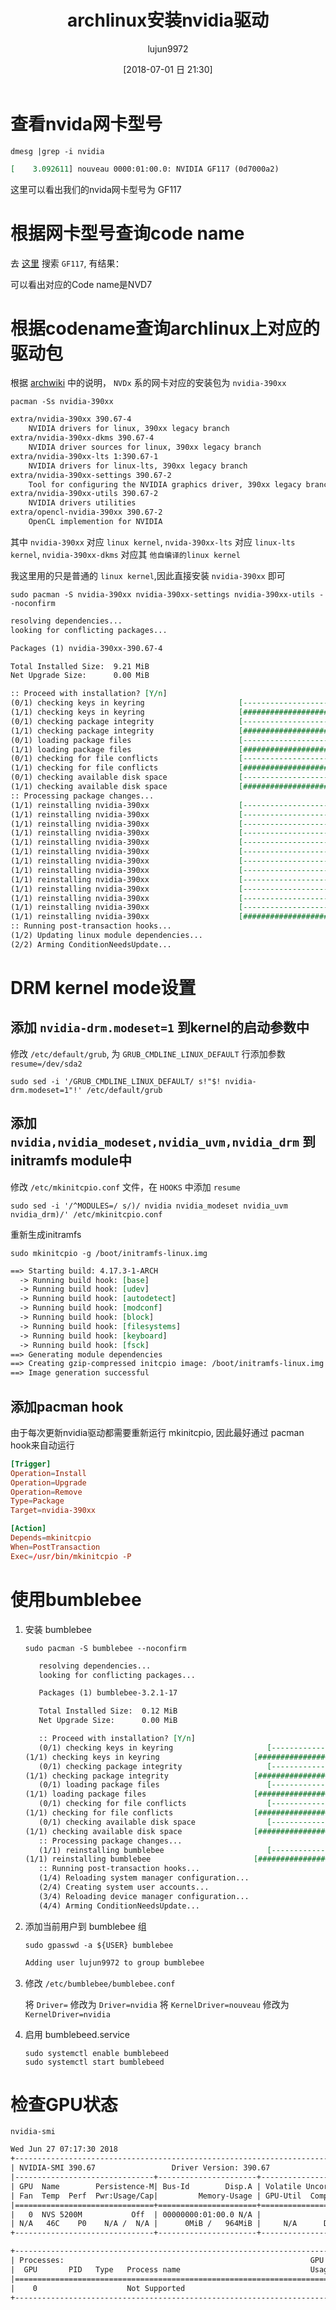 #+TITLE: archlinux安装nvidia驱动
#+AUTHOR: lujun9972
#+TAGS: linux和它的小伙伴
#+DATE: [2018-07-01 日 21:30]
#+LANGUAGE:  zh-CN
#+OPTIONS:  H:6 num:nil toc:t \n:nil ::t |:t ^:nil -:nil f:t *:t <:nil

* 查看nvida网卡型号
#+BEGIN_SRC shell :results org
  dmesg |grep -i nvidia
#+END_SRC

#+BEGIN_SRC org
[    3.092611] nouveau 0000:01:00.0: NVIDIA GF117 (0d7000a2)
#+END_SRC

这里可以看出我们的nvida网卡型号为 GF117

* 根据网卡型号查询code name
去 [[https://nouveau.freedesktop.org/wiki/CodeNames/][这里]] 搜索 =GF117=, 有结果：
[[file:./images/nvidia-01.png]]

可以看出对应的Code name是NVD7

* 根据codename查询archlinux上对应的驱动包

根据 [[https://wiki.archlinux.org/index.php/NVIDIA][archwiki]] 中的说明， =NVDx= 系的网卡对应的安装包为 =nvidia-390xx=
#+BEGIN_SRC shell :results org
  pacman -Ss nvidia-390xx
#+END_SRC

#+BEGIN_SRC org
extra/nvidia-390xx 390.67-4
    NVIDIA drivers for linux, 390xx legacy branch
extra/nvidia-390xx-dkms 390.67-4
    NVIDIA driver sources for linux, 390xx legacy branch
extra/nvidia-390xx-lts 1:390.67-1
    NVIDIA drivers for linux-lts, 390xx legacy branch
extra/nvidia-390xx-settings 390.67-2
    Tool for configuring the NVIDIA graphics driver, 390xx legacy branch
extra/nvidia-390xx-utils 390.67-2
    NVIDIA drivers utilities
extra/opencl-nvidia-390xx 390.67-2
    OpenCL implemention for NVIDIA
#+END_SRC

其中 =nvidia-390xx= 对应 =linux kernel=, =nvida-390xx-lts= 对应 =linux-lts kernel=, =nvidia-390xx-dkms= 对应其 =他自编译的linux kernel=

我这里用的只是普通的 =linux kernel=,因此直接安装 =nvidia-390xx= 即可

#+BEGIN_SRC shell :results org :dir /sudo::
  sudo pacman -S nvidia-390xx nvidia-390xx-settings nvidia-390xx-utils --noconfirm
#+END_SRC

#+BEGIN_SRC org
resolving dependencies...
looking for conflicting packages...

Packages (1) nvidia-390xx-390.67-4

Total Installed Size:  9.21 MiB
Net Upgrade Size:      0.00 MiB

:: Proceed with installation? [Y/n] 
(0/1) checking keys in keyring                     [----------------------]   0%(1/1) checking keys in keyring                     [######################] 100%
(0/1) checking package integrity                   [----------------------]   0%(1/1) checking package integrity                   [######################] 100%
(0/1) loading package files                        [----------------------]   0%(1/1) loading package files                        [######################] 100%
(0/1) checking for file conflicts                  [----------------------]   0%(1/1) checking for file conflicts                  [######################] 100%
(0/1) checking available disk space                [----------------------]   0%(1/1) checking available disk space                [######################] 100%
:: Processing package changes...
(1/1) reinstalling nvidia-390xx                    [----------------------]   0%(1/1) reinstalling nvidia-390xx                    [----------------------]   0%(1/1) reinstalling nvidia-390xx                    [----------------------]   0%(1/1) reinstalling nvidia-390xx                    [----------------------]   0%(1/1) reinstalling nvidia-390xx                    [----------------------]   0%(1/1) reinstalling nvidia-390xx                    [----------------------]   0%(1/1) reinstalling nvidia-390xx                    [----------------------]   0%(1/1) reinstalling nvidia-390xx                    [----------------------]   0%(1/1) reinstalling nvidia-390xx                    [----------------------]   0%(1/1) reinstalling nvidia-390xx                    [----------------------]   0%(1/1) reinstalling nvidia-390xx                    [----------------------]   0%(1/1) reinstalling nvidia-390xx                    [----------------------]   0%(1/1) reinstalling nvidia-390xx                    [######################] 100%
:: Running post-transaction hooks...
(1/2) Updating linux module dependencies...
(2/2) Arming ConditionNeedsUpdate...
#+END_SRC
* DRM kernel mode设置
** 添加 ~nvidia-drm.modeset=1~ 到kernel的启动参数中
修改 =/etc/default/grub=, 为 =GRUB_CMDLINE_LINUX_DEFAULT= 行添加参数 ~resume=/dev/sda2~

#+BEGIN_SRC shell :results org :dir /sudo::
  sudo sed -i '/GRUB_CMDLINE_LINUX_DEFAULT/ s!"$! nvidia-drm.modeset=1"!' /etc/default/grub
#+END_SRC

** 添加 ~nvidia,nvidia_modeset,nvidia_uvm,nvidia_drm~ 到initramfs module中
修改 =/etc/mkinitcpio.conf= 文件，在 =HOOKS= 中添加 =resume=
#+BEGIN_SRC shell :results org :dir /sudo::
  sudo sed -i '/^MODULES=/ s/)/ nvidia nvidia_modeset nvidia_uvm nvidia_drm)/' /etc/mkinitcpio.conf 
#+END_SRC

重新生成initramfs
#+BEGIN_SRC shell :results org :dir /sudo::
  sudo mkinitcpio -g /boot/initramfs-linux.img
#+END_SRC

#+BEGIN_SRC org
==> Starting build: 4.17.3-1-ARCH
  -> Running build hook: [base]
  -> Running build hook: [udev]
  -> Running build hook: [autodetect]
  -> Running build hook: [modconf]
  -> Running build hook: [block]
  -> Running build hook: [filesystems]
  -> Running build hook: [keyboard]
  -> Running build hook: [fsck]
==> Generating module dependencies
==> Creating gzip-compressed initcpio image: /boot/initramfs-linux.img
==> Image generation successful
#+END_SRC


** 添加pacman hook
由于每次更新nvidia驱动都需要重新运行 mkinitcpio, 因此最好通过 pacman hook来自动运行
#+BEGIN_SRC conf :tangle "/sudo::/etc/pacman.d/hooks/nvidia.hook"
  [Trigger]
  Operation=Install
  Operation=Upgrade
  Operation=Remove
  Type=Package
  Target=nvidia-390xx

  [Action]
  Depends=mkinitcpio
  When=PostTransaction
  Exec=/usr/bin/mkinitcpio -P
#+END_SRC
* 使用bumblebee
1. 安装 bumblebee
   #+BEGIN_SRC shell :dir /sudo:: :results org
     sudo pacman -S bumblebee --noconfirm
   #+END_SRC

   #+BEGIN_SRC org
   resolving dependencies...
   looking for conflicting packages...

   Packages (1) bumblebee-3.2.1-17

   Total Installed Size:  0.12 MiB
   Net Upgrade Size:      0.00 MiB

   :: Proceed with installation? [Y/n] 
   (0/1) checking keys in keyring                     [----------------------]   0%(1/1) checking keys in keyring                     [######################] 100%
   (0/1) checking package integrity                   [----------------------]   0%(1/1) checking package integrity                   [######################] 100%
   (0/1) loading package files                        [----------------------]   0%(1/1) loading package files                        [######################] 100%
   (0/1) checking for file conflicts                  [----------------------]   0%(1/1) checking for file conflicts                  [######################] 100%
   (0/1) checking available disk space                [----------------------]   0%(1/1) checking available disk space                [######################] 100%
   :: Processing package changes...
   (1/1) reinstalling bumblebee                       [----------------------]   0%(1/1) reinstalling bumblebee                       [######################] 100%
   :: Running post-transaction hooks...
   (1/4) Reloading system manager configuration...
   (2/4) Creating system user accounts...
   (3/4) Reloading device manager configuration...
   (4/4) Arming ConditionNeedsUpdate...
   #+END_SRC

2. 添加当前用户到 bumblebee 组
   #+BEGIN_SRC shell :dir /sudo:: :results org
     sudo gpasswd -a ${USER} bumblebee
   #+END_SRC

   #+BEGIN_SRC org
   Adding user lujun9972 to group bumblebee
   #+END_SRC

3. 修改 =/etc/bumblebee/bumblebee.conf=

   将 ~Driver=~ 修改为 ~Driver=nvidia~
   将 ~KernelDriver=nouveau~ 修改为 ~KernelDriver=nvidia~
   
4. 启用 bumblebeed.service
   #+BEGIN_SRC shell :dir /sudo:: :results org
     sudo systemctl enable bumblebeed
     sudo systemctl start bumblebeed
   #+END_SRC
* 检查GPU状态
#+BEGIN_SRC shell :results org
  nvidia-smi
#+END_SRC

#+BEGIN_SRC org
Wed Jun 27 07:17:30 2018       
+-----------------------------------------------------------------------------+
| NVIDIA-SMI 390.67                 Driver Version: 390.67                    |
|-------------------------------+----------------------+----------------------+
| GPU  Name        Persistence-M| Bus-Id        Disp.A | Volatile Uncorr. ECC |
| Fan  Temp  Perf  Pwr:Usage/Cap|         Memory-Usage | GPU-Util  Compute M. |
|===============================+======================+======================|
|   0  NVS 5200M           Off  | 00000000:01:00.0 N/A |                  N/A |
| N/A   46C    P0    N/A /  N/A |      0MiB /   964MiB |     N/A      Default |
+-------------------------------+----------------------+----------------------+
                                                                               
+-----------------------------------------------------------------------------+
| Processes:                                                       GPU Memory |
|  GPU       PID   Type   Process name                             Usage      |
|=============================================================================|
|    0                    Not Supported                                       |
+-----------------------------------------------------------------------------+
#+END_SRC
